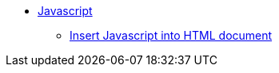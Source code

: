 // Javascript
** xref:javascript/js-intro.adoc[Javascript]
*** xref:javascript/insert-js-into-an-html-document.adoc[Insert Javascript into HTML document]